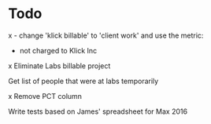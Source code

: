 * Todo
x - change 'klick billable' to 'client work' and use the metric:
  - not charged to Klick Inc

x Eliminate Labs billable project

Get list of people that were at labs temporarily

x Remove PCT column

Write tests based on James' spreadsheet for Max 2016
